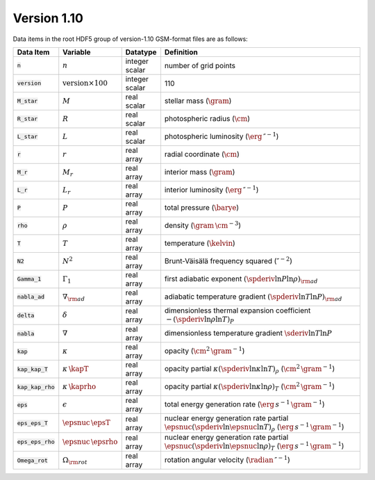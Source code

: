 Version 1.10
------------

Data items in the root HDF5 group of version-1.10 GSM-format files are as follows:

.. list-table::
   :widths: 8 8 8 66
   :header-rows: 1

   * - Data Item
     - Variable
     - Datatype
     - Definition
   * - :code:`n`
     - :math:`n`
     - integer scalar
     - number of grid points
   * - :code:`version`
     - :math:`\text{version} \times 100`
     - integer scalar
     - 110
   * - :code:`M_star`
     - :math:`M`
     - real scalar
     - stellar mass (:math:`\gram`)
   * - :code:`R_star`
     - :math:`R`
     - real scalar
     - photospheric radius (:math:`\cm`)
   * - :code:`L_star`
     - :math:`L`
     - real scalar
     - photospheric luminosity (:math:`\erg\,\second^{-1}`)
   * - :code:`r`
     - :math:`r`
     - real array
     - radial coordinate (:math:`\cm`)
   * - :code:`M_r`
     - :math:`M_r`
     - real array
     - interior mass (:math:`\gram`)
   * - :code:`L_r`
     - :math:`L_{r}`
     - real array
     - interior luminosity (:math:`\erg\,\second^{-1}`)
   * - :code:`P`
     - :math:`P`
     - real array
     - total pressure (:math:`\barye`)
   * - :code:`rho`
     - :math:`\rho`
     - real array
     - density (:math:`\gram\,\cm^{-3}`)
   * - :code:`T`
     - :math:`T`
     - real array
     - temperature (:math:`\kelvin`)
   * - :code:`N2`
     - :math:`N^{2}`
     - real array
     - Brunt-Väisälä frequency squared (:math:`\second^{-2}`)
   * - :code:`Gamma_1`
     - :math:`\Gamma_{1}`
     - real array
     - first adiabatic exponent :math:`(\spderiv{\ln P}{\ln \rho})_{\rm ad}`
   * - :code:`nabla_ad`
     - :math:`\nabla_{\rm ad}`
     - real array
     - adiabatic temperature gradient :math:`(\spderiv{\ln T}{\ln P})_{\rm ad}`
   * - :code:`delta`
     - :math:`\delta`
     - real array
     - dimensionless thermal expansion coefficient :math:`-(\spderiv{\ln \rho}{\ln T})_{P}`
   * - :code:`nabla`
     - :math:`\nabla`
     - real array
     - dimensionless temperature gradient :math:`\sderiv{\ln T}{\ln P}`
   * - :code:`kap`
     - :math:`\kappa`
     - real array
     - opacity (:math:`\cm^{2}\,\gram^{-1}`)
   * - :code:`kap_kap_T`
     - :math:`\kappa\,\kapT`
     - real array
     - opacity partial :math:`\kappa (\spderiv{\ln \kappa}{\ln T})_{\rho}` (:math:`\cm^{2}\,\gram^{-1}`)
   * - :code:`kap_kap_rho`
     - :math:`\kappa\,\kaprho`
     - real array
     - opacity partial :math:`\kappa (\spderiv{\ln \kappa}{\ln \rho})_{T}` (:math:`\cm^{2}\,\gram^{-1}`)
   * - :code:`eps`
     - :math:`\epsilon`
     - real array
     - total energy generation rate (:math:`\erg\,s^{-1}\,\gram^{-1}`)
   * - :code:`eps_eps_T`
     - :math:`\epsnuc\,\epsT`
     - real array
     - nuclear energy generation rate partial :math:`\epsnuc (\spderiv{\ln \epsnuc}{\ln T})_{\rho}` (:math:`\erg\,s^{-1}\,\gram^{-1}`)
   * - :code:`eps_eps_rho`
     - :math:`\epsnuc\,\epsrho`
     - real array
     - nuclear energy generation rate partial :math:`\epsnuc (\spderiv{\ln \epsnuc}{\ln \rho})_{T}` (:math:`\erg\,s^{-1}\,\gram^{-1}`)
   * - :code:`Omega_rot`
     - :math:`\Omega_{\rm rot}`
     - real array
     - rotation angular velocity (:math:`\radian\,\second^{-1}`)
